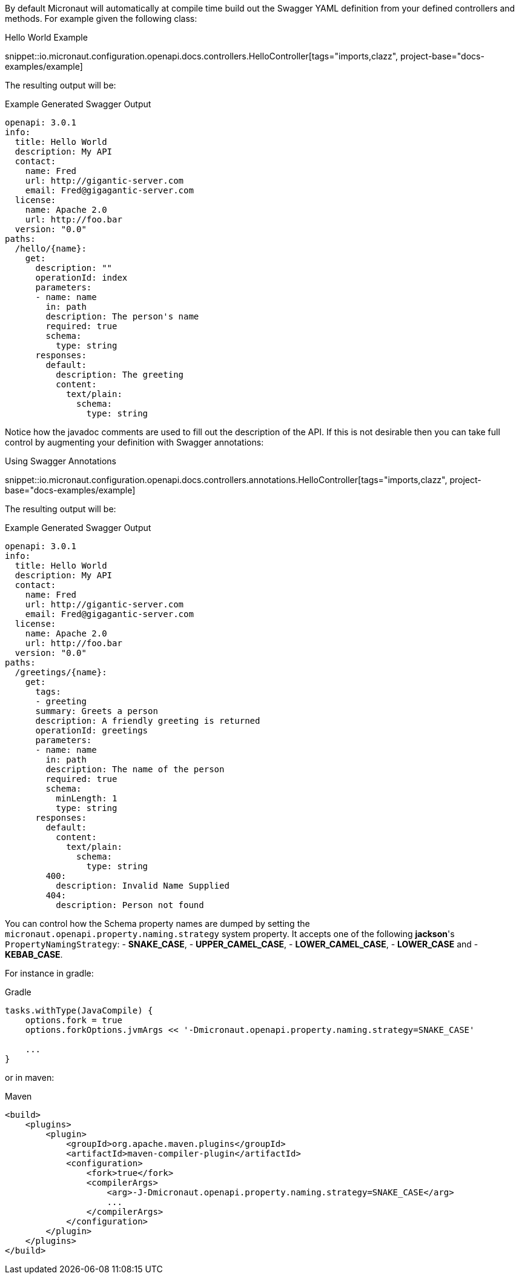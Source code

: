 By default Micronaut will automatically at compile time build out the Swagger YAML definition from your defined controllers and methods. For example given the following class:

.Hello World Example
snippet::io.micronaut.configuration.openapi.docs.controllers.HelloController[tags="imports,clazz", project-base="docs-examples/example]

The resulting output will be:

.Example Generated Swagger Output
[source,yaml]
----
openapi: 3.0.1
info:
  title: Hello World
  description: My API
  contact:
    name: Fred
    url: http://gigantic-server.com
    email: Fred@gigagantic-server.com
  license:
    name: Apache 2.0
    url: http://foo.bar
  version: "0.0"
paths:
  /hello/{name}:
    get:
      description: ""
      operationId: index
      parameters:
      - name: name
        in: path
        description: The person's name
        required: true
        schema:
          type: string
      responses:
        default:
          description: The greeting
          content:
            text/plain:
              schema:
                type: string

----

Notice how the javadoc comments are used to fill out the description of the API. If this is not desirable then you can take full control by augmenting your definition with Swagger annotations:

.Using Swagger Annotations
snippet::io.micronaut.configuration.openapi.docs.controllers.annotations.HelloController[tags="imports,clazz", project-base="docs-examples/example]

The resulting output will be:

.Example Generated Swagger Output
[source,yaml]
----
openapi: 3.0.1
info:
  title: Hello World
  description: My API
  contact:
    name: Fred
    url: http://gigantic-server.com
    email: Fred@gigagantic-server.com
  license:
    name: Apache 2.0
    url: http://foo.bar
  version: "0.0"
paths:
  /greetings/{name}:
    get:
      tags:
      - greeting
      summary: Greets a person
      description: A friendly greeting is returned
      operationId: greetings
      parameters:
      - name: name
        in: path
        description: The name of the person
        required: true
        schema:
          minLength: 1
          type: string
      responses:
        default:
          content:
            text/plain:
              schema:
                type: string
        400:
          description: Invalid Name Supplied
        404:
          description: Person not found
----

You can control how the Schema property names are dumped by setting the `micronaut.openapi.property.naming.strategy` system property. It accepts one of
the following *jackson*'s `PropertyNamingStrategy`:
- *SNAKE_CASE*,
- *UPPER_CAMEL_CASE*,
- *LOWER_CAMEL_CASE*,
- *LOWER_CASE* and
- *KEBAB_CASE*.

For instance in gradle:

.Gradle
[source,groovy]
----
tasks.withType(JavaCompile) {
    options.fork = true
    options.forkOptions.jvmArgs << '-Dmicronaut.openapi.property.naming.strategy=SNAKE_CASE'

    ...
}
----

or in maven:

.Maven
[source,xml]
----
<build>
    <plugins>
        <plugin>
            <groupId>org.apache.maven.plugins</groupId>
            <artifactId>maven-compiler-plugin</artifactId>
            <configuration>
                <fork>true</fork>
                <compilerArgs>
                    <arg>-J-Dmicronaut.openapi.property.naming.strategy=SNAKE_CASE</arg>
                    ...
                </compilerArgs>
            </configuration>
        </plugin>
    </plugins>
</build>
----